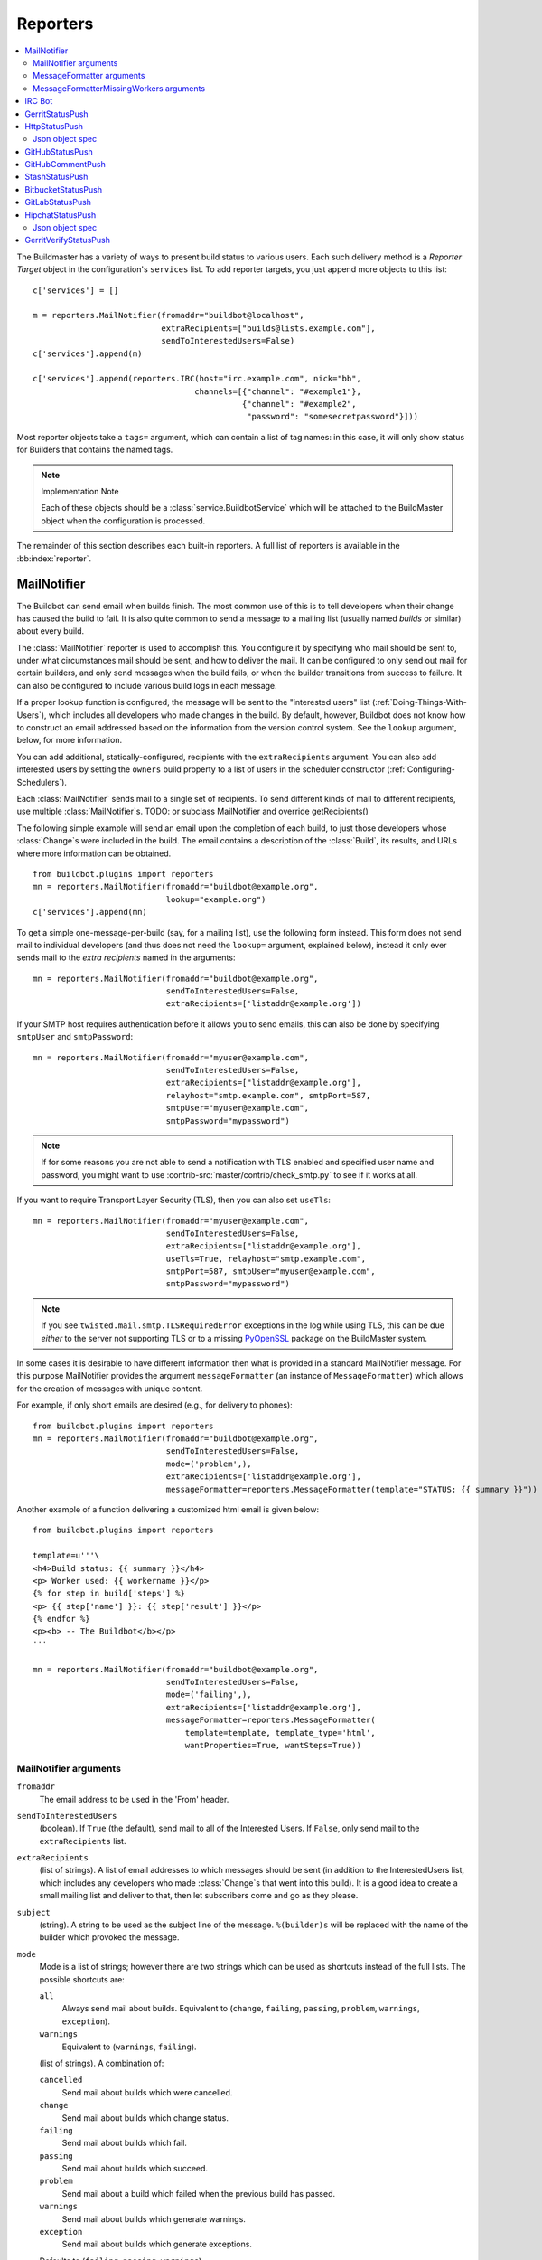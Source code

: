 .. bb:cfg:: reporter

.. _Reporters:

Reporters
---------


.. contents::
    :depth: 2
    :local:

The Buildmaster has a variety of ways to present build status to various users.
Each such delivery method is a `Reporter Target` object in the configuration's ``services`` list.
To add reporter targets, you just append more objects to this list::

    c['services'] = []

    m = reporters.MailNotifier(fromaddr="buildbot@localhost",
                               extraRecipients=["builds@lists.example.com"],
                               sendToInterestedUsers=False)
    c['services'].append(m)

    c['services'].append(reporters.IRC(host="irc.example.com", nick="bb",
                                      channels=[{"channel": "#example1"},
                                                {"channel": "#example2",
                                                 "password": "somesecretpassword"}]))

Most reporter objects take a ``tags=`` argument, which can contain a list of tag names: in this case, it will only show status for Builders that contains the named tags.

.. note:: Implementation Note

    Each of these objects should be a :class:`service.BuildbotService` which will be attached to the BuildMaster object when the configuration is processed.

The remainder of this section describes each built-in reporters.
A full list of reporters is available in the :bb:index:`reporter`.

.. bb:reporter:: MailNotifier

.. index:: single: email; MailNotifier

MailNotifier
~~~~~~~~~~~~

.. py:class:: buildbot.reporters.mail.MailNotifier

The Buildbot can send email when builds finish.
The most common use of this is to tell developers when their change has caused the build to fail.
It is also quite common to send a message to a mailing list (usually named `builds` or similar) about every build.

The :class:`MailNotifier` reporter is used to accomplish this.
You configure it by specifying who mail should be sent to, under what circumstances mail should be sent, and how to deliver the mail.
It can be configured to only send out mail for certain builders, and only send messages when the build fails, or when the builder transitions from success to failure.
It can also be configured to include various build logs in each message.

If a proper lookup function is configured, the message will be sent to the "interested users" list (:ref:`Doing-Things-With-Users`), which includes all developers who made changes in the build.
By default, however, Buildbot does not know how to construct an email addressed based on the information from the version control system.
See the ``lookup`` argument, below, for more information.

You can add additional, statically-configured, recipients with the ``extraRecipients`` argument.
You can also add interested users by setting the ``owners`` build property to a list of users in the scheduler constructor (:ref:`Configuring-Schedulers`).

Each :class:`MailNotifier` sends mail to a single set of recipients.
To send different kinds of mail to different recipients, use multiple :class:`MailNotifier`\s.
TODO: or subclass MailNotifier and override getRecipients()


The following simple example will send an email upon the completion of each build, to just those developers whose :class:`Change`\s were included in the build.
The email contains a description of the :class:`Build`, its results, and URLs where more information can be obtained.

::

    from buildbot.plugins import reporters
    mn = reporters.MailNotifier(fromaddr="buildbot@example.org",
                                lookup="example.org")
    c['services'].append(mn)

To get a simple one-message-per-build (say, for a mailing list), use the following form instead.
This form does not send mail to individual developers (and thus does not need the ``lookup=`` argument, explained below), instead it only ever sends mail to the `extra recipients` named in the arguments::

    mn = reporters.MailNotifier(fromaddr="buildbot@example.org",
                                sendToInterestedUsers=False,
                                extraRecipients=['listaddr@example.org'])

If your SMTP host requires authentication before it allows you to send emails, this can also be done by specifying ``smtpUser`` and ``smtpPassword``::

    mn = reporters.MailNotifier(fromaddr="myuser@example.com",
                                sendToInterestedUsers=False,
                                extraRecipients=["listaddr@example.org"],
                                relayhost="smtp.example.com", smtpPort=587,
                                smtpUser="myuser@example.com",
                                smtpPassword="mypassword")

.. note::

   If for some reasons you are not able to send a notification with TLS enabled and specified user name and password, you might want to use :contrib-src:`master/contrib/check_smtp.py` to see if it works at all.

If you want to require Transport Layer Security (TLS), then you can also set ``useTls``::

    mn = reporters.MailNotifier(fromaddr="myuser@example.com",
                                sendToInterestedUsers=False,
                                extraRecipients=["listaddr@example.org"],
                                useTls=True, relayhost="smtp.example.com",
                                smtpPort=587, smtpUser="myuser@example.com",
                                smtpPassword="mypassword")

.. note::

   If you see ``twisted.mail.smtp.TLSRequiredError`` exceptions in the log while using TLS, this can be due *either* to the server not supporting TLS or to a missing `PyOpenSSL`_ package on the BuildMaster system.

In some cases it is desirable to have different information then what is provided in a standard MailNotifier message.
For this purpose MailNotifier provides the argument ``messageFormatter`` (an instance of ``MessageFormatter``) which allows for the creation of messages with unique content.

For example, if only short emails are desired (e.g., for delivery to phones)::

    from buildbot.plugins import reporters
    mn = reporters.MailNotifier(fromaddr="buildbot@example.org",
                                sendToInterestedUsers=False,
                                mode=('problem',),
                                extraRecipients=['listaddr@example.org'],
                                messageFormatter=reporters.MessageFormatter(template="STATUS: {{ summary }}"))

Another example of a function delivering a customized html email is given below::

    from buildbot.plugins import reporters

    template=u'''\
    <h4>Build status: {{ summary }}</h4>
    <p> Worker used: {{ workername }}</p>
    {% for step in build['steps'] %}
    <p> {{ step['name'] }}: {{ step['result'] }}</p>
    {% endfor %}
    <p><b> -- The Buildbot</b></p>
    '''

    mn = reporters.MailNotifier(fromaddr="buildbot@example.org",
                                sendToInterestedUsers=False,
                                mode=('failing',),
                                extraRecipients=['listaddr@example.org'],
                                messageFormatter=reporters.MessageFormatter(
                                    template=template, template_type='html',
                                    wantProperties=True, wantSteps=True))

.. _PyOpenSSL: http://pyopenssl.sourceforge.net/

MailNotifier arguments
++++++++++++++++++++++

``fromaddr``
    The email address to be used in the 'From' header.

``sendToInterestedUsers``
    (boolean).
    If ``True`` (the default), send mail to all of the Interested Users.
    If ``False``, only send mail to the ``extraRecipients`` list.

``extraRecipients``
    (list of strings).
    A list of email addresses to which messages should be sent (in addition to the InterestedUsers list, which includes any developers who made :class:`Change`\s that went into this build).
    It is a good idea to create a small mailing list and deliver to that, then let subscribers come and go as they please.

``subject``
    (string).
    A string to be used as the subject line of the message.
    ``%(builder)s`` will be replaced with the name of the builder which provoked the message.

``mode``
    Mode is a list of strings; however there are two strings which can be used as shortcuts instead of the full lists.
    The possible shortcuts are:

    ``all``
        Always send mail about builds.
        Equivalent to (``change``, ``failing``, ``passing``, ``problem``, ``warnings``, ``exception``).

    ``warnings``
        Equivalent to (``warnings``, ``failing``).

    (list of strings).
    A combination of:

    ``cancelled``
        Send mail about builds which were cancelled.

    ``change``
        Send mail about builds which change status.

    ``failing``
        Send mail about builds which fail.

    ``passing``
        Send mail about builds which succeed.

    ``problem``
        Send mail about a build which failed when the previous build has passed.

    ``warnings``
        Send mail about builds which generate warnings.

    ``exception``
        Send mail about builds which generate exceptions.

    Defaults to (``failing``, ``passing``, ``warnings``).

``builders``
    (list of strings).
    A list of builder names for which mail should be sent.
    Defaults to ``None`` (send mail for all builds).
    Use either builders or tags, but not both.

``tags``
    (list of strings).
    A list of tag names to serve status information for.
    Defaults to ``None`` (all tags).
    Use either builders or tags, but not both.

``schedulers``
    (list of strings).
    A list of scheduler names to serve status information for.
    Defaults to ``None`` (all schedulers).

``branches``
    (list of strings).
    A list of branch names to serve status information for.
    Defaults to ``None`` (all branches).

``addLogs``
    (boolean).
    If ``True``, include all build logs as attachments to the messages.
    These can be quite large.
    This can also be set to a list of log names, to send a subset of the logs.
    Defaults to ``False``.

``addPatch``
    (boolean).
    If ``True``, include the patch content if a patch was present.
    Patches are usually used on a :class:`Try` server.
    Defaults to ``True``.

``buildSetSummary``
    (boolean).
    If ``True``, send a single summary email consisting of the concatenation of all build completion messages rather than a completion message for each build.
    Defaults to ``False``.

``relayhost``
    (string).
    The host to which the outbound SMTP connection should be made.
    Defaults to 'localhost'

``smtpPort``
    (int).
    The port that will be used on outbound SMTP connections.
    Defaults to 25.

``useTls``
    (boolean).
    When this argument is ``True`` (default is ``False``) ``MailNotifier`` requires that STARTTLS encryption is used for the connection with the ``relayhost``.
    Authentication is required for STARTTLS so the arguments ``smtpUser`` and ``smtpPassword`` must also be specified.

``useSmtps``
    (boolean).
    When this argument is ``True`` (default is ``False``) ``MailNotifier`` connects to ``relayhost`` over an encrypted SSL/TLS connection.
    This configuration is typically used over port 465.

``smtpUser``
    (string).
    The user name to use when authenticating with the ``relayhost``.

``smtpPassword``
    (string).
    The password that will be used when authenticating with the ``relayhost``.

``lookup``
    (implementer of :class:`IEmailLookup`).
    Object which provides :class:`IEmailLookup`, which is responsible for mapping User names (which come from the VC system) into valid email addresses.

    If the argument is not provided, the ``MailNotifier`` will attempt to build the ``sendToInterestedUsers`` from the authors of the Changes that led to the Build via :ref:`User-Objects`.
    If the author of one of the Build's Changes has an email address stored, it will added to the recipients list.
    With this method, ``owners`` are still added to the recipients.
    Note that, in the current implementation of user objects, email addresses are not stored; as a result, unless you have specifically added email addresses to the user database, this functionality is unlikely to actually send any emails.

    Most of the time you can use a simple Domain instance.
    As a shortcut, you can pass as string: this will be treated as if you had provided ``Domain(str)``.
    For example, ``lookup='example.com'`` will allow mail to be sent to all developers whose SVN usernames match their ``example.com`` account names.
    See :src:`master/buildbot/reporters/mail.py` for more details.

    Regardless of the setting of ``lookup``, ``MailNotifier`` will also send mail to addresses in the ``extraRecipients`` list.

``messageFormatter``
    This is an optional instance of the ``reporters.MessageFormatter`` class that can be used to generate a custom mail message.
    This class uses the Jinja2_ templating language to generate the body and optionally the subject of the mails.
    Templates can either be given inline (as string), or read from the filesystem.

``extraHeaders``
    (dictionary).
    A dictionary containing key/value pairs of extra headers to add to sent e-mails.
    Both the keys and the values may be a `Interpolate` instance.

``messageFormatterMissingWorker``
    This is an optional instance of the ``reporters.messageFormatterMissingWorker`` class that can be used to generate a custom mail message for missing workers.
    This class uses the Jinja2_ templating language to generate the body and optionally the subject of the mails.
    Templates can either be given inline (as string), or read from the filesystem.


MessageFormatter arguments
++++++++++++++++++++++++++

The easiest way to use the ``messageFormatter`` parameter is to create a new instance of the ``reporters.MessageFormatter`` class.
The constructor to that class takes the following arguments:

``template_dir``
    This is the directory that is used to look for the various templates.

``template_filename``
    This is the name of the file in the ``template_dir`` directory that will be used to generate the body of the mail.
    It defaults to ``default_mail.txt``.

``template``
    If this parameter is set, this parameter indicates the content of the template used to generate the body of the mail as string.

``template_type``
    This indicates the type of the generated template.
    Use either 'plain' (the default) or 'html'.

``subject_filename``
    This is the name of the file in the ``template_dir`` directory that contains the content of the subject of the mail.

``subject``
    Alternatively, this is the content of the subject of the mail as string.


``ctx``
    This is an extension of the standard context that will be given to the templates.
    Use this to add content to the templates that is otherwise not available.

    Alternatively, you can subclass MessageFormatter and override the :py:meth:`buildAdditionalContext` in order to grab more context from the data API.

    .. py:method:: buildAdditionalContext(master, ctx)

        :param master: the master object
        :param ctx: the context dictionary to enhance
        :returns: optionally deferred

        default implementation will add ``self.ctx`` into the current template context

``wantProperties``
    This parameter (defaults to True) will extend the content of the given ``build`` object with the Properties from the build.

``wantSteps``
    This parameter (defaults to False) will extend the content of the given ``build`` object with information about the steps of the build.
    Use it only when necessary as this increases the overhead in term of CPU and memory on the master.

``wantLogs``
    This parameter (defaults to False) will extend the content of the steps of the given ``build`` object with the full Logs of each steps from the build.
    This requires ``wantSteps`` to be True.
    Use it only when mandatory as this increases the overhead in term of CPU and memory on the master greatly.


As a help to those writing Jinja2 templates the following table describes how to get some useful pieces of information from the various data objects:

Name of the builder that generated this event
    ``{{ buildername }}``

Title of the BuildMaster
    ``{{ projects }}``

MailNotifier mode
    ``{{ mode }}`` (a combination of ``change``, ``failing``, ``passing``, ``problem``, ``warnings``, ``exception``, ``all``)

URL to build page
    ``{{ build_url }}``

URL to buildbot main page
    ``{{ buildbot_url }}``

Status of the build as string.
    This require extending the context of the Formatter via the ``ctx`` parameter with: ``ctx=dict(statuses=util.Results)``.

    ``{{ statuses[results] }}``

Build text
    ``{{ build['state_string'] }}``

Mapping of property names to (values, source)
    ``{{ build['properties'] }}``

For instance the build reason (from a forced build)
    ``{{ build['properties']['reason'][0] }}``

Worker name
    ``{{ workername }}``

List of responsible users
    ``{{ blamelist | join(', ') }}``


MessageFormatterMissingWorkers arguments
++++++++++++++++++++++++++++++++++++++++
The easiest way to use the ``messageFormatterMissingWorkers`` parameter is to create a new instance of the ``reporters.MessageFormatterMissingWorkers`` class.

The constructor to that class takes the same arguments as MessageFormatter, minus ``wantLogs``, ``wantProperties``, ``wantSteps``.

The default ``ctx`` for the missing worker email is made of:

``buildbot_title``
    The buildbot title as per ``c['title']`` from the ``master.cfg``

``buildbot_url``
    The buildbot title as per ``c['title']`` from the ``master.cfg``

``worker``
    The worker object as defined in the REST api plus two attributes:

    ``notify``
        List of emails to be notified for this worker.

    ``last_connection``
        String describing the approximate the time of last connection for this worker.

.. _Jinja2: http://jinja.pocoo.org/docs/dev/templates/

.. bb:reporter:: IRC

.. index:: IRC

IRC Bot
~~~~~~~


The :bb:reporter:`IRC` reporter creates an IRC bot which will attach to certain channels and be available for status queries.
It can also be asked to announce builds as they occur, or be told to shut up.

The IRC Bot in buildbot nine, is mostly a rewrite, and not all functionality has been ported yet.
Patches are very welcome for restoring the full functionality.

.. note:: Security Note

    Please note that any user having access to your irc channel or can PM the bot will be able to create or stop builds :bug:`3377`.



::

    from buildbot.plugins import reporters
    irc = reporters.IRC("irc.example.org", "botnickname",
                     useColors=False,
                     channels=[{"channel": "#example1"},
                               {"channel": "#example2",
                                "password": "somesecretpassword"}],
                     password="mysecretnickservpassword",
                     notify_events={
                       'exception': 1,
                       'successToFailure': 1,
                       'failureToSuccess': 1,
                     })
    c['services'].append(irc)

The following parameters are accepted by this class:

``host``
    (mandatory)
    The IRC server address to connect to.

``nick``
    (mandatory)
    The name this bot will use on the IRC server.

``channels``
    (mandatory)
    This is a list of channels to join on the IRC server.
    Each channel can be a string (e.g. ``#buildbot``), or a dictionary ``{'channel': '#buildbot', 'password': 'secret'}`` if each channel requires a different password.
    A global password can be set with the ``password`` parameter.

``pm_to_nicks``
    (optional)
    This is a list of person to contact on the IRC server.

``port``
    (optional, default to 6667)
    The port to connect to on the IRC server.

``allowForce``
    (optional, disabled by default)
    This allow user to force builds via this bot.

``tags``
    (optional)
    When set, this bot will only communicate about builders containing those tags.
    (tags functionality is not yet ported)

``password``
    (optional)
    The global password used to register the bot to the IRC server.
    If provided, it will be sent to Nickserv to claim the nickname: some IRC servers will not allow clients to send private messages until they have logged in with a password.

``notify_events``
    (optional)
    A dictionary of events to be notified on the IRC channels.
    At the moment, irc bot can listen to build 'start' and 'finish' events.
    This parameter can be changed during run-time by sending the ``notify`` command to the bot.

``showBlameList``
    (optional, disabled by default)
    Whether or not to display the blame list for failed builds.
    (blame list functionality is not ported yet)

``useRevisions``
    (optional, disabled by default)
    Whether or not to display the revision leading to the build the messages are about.
    (useRevisions functionality is not ported yet)

``useSSL``
    (optional, disabled by default)
    Whether or not to use SSL when connecting to the IRC server.
    Note that this option requires `PyOpenSSL`_.

``lostDelay``
    (optional)
    Delay to wait before reconnecting to the server when the connection has been lost.

``failedDelay``
    (optional)
    Delay to wait before reconnecting to the IRC server when the connection failed.

``useColors``
    (optional, enabled by default)
    The bot can add color to some of its messages.
    You might turn it off by setting this parameter to ``False``.

``allowShutdown``
    (optional, disabled by default)
    This allow users to shutdown the master.


To use the service, you address messages at the Buildbot, either normally (``botnickname: status``) or with private messages (``/msg botnickname status``).
The Buildbot will respond in kind.

If you issue a command that is currently not available, the Buildbot will respond with an error message.
If the ``noticeOnChannel=True`` option was used, error messages will be sent as channel notices instead of messaging.

Some of the commands currently available:

``list builders``
    Emit a list of all configured builders

:samp:`status {BUILDER}`
    Announce the status of a specific Builder: what it is doing right now.

``status all``
    Announce the status of all Builders

:samp:`watch {BUILDER}`
    If the given :class:`Builder` is currently running, wait until the :class:`Build` is finished and then announce the results.

:samp:`last {BUILDER}`
    Return the results of the last build to run on the given :class:`Builder`.

:samp:`join {CHANNEL}`
    Join the given IRC channel

:samp:`leave {CHANNEL}`
    Leave the given IRC channel

:samp:`notify on|off|list {EVENT}`
    Report events relating to builds.
    If the command is issued as a private message, then the report will be sent back as a private message to the user who issued the command.
    Otherwise, the report will be sent to the channel.
    Available events to be notified are:

    ``started``
        A build has started

    ``finished``
        A build has finished

    ``success``
        A build finished successfully

    ``failure``
        A build failed

    ``exception``
        A build generated and exception

    ``xToY``
        The previous build was x, but this one is Y, where x and Y are each one of success, warnings, failure, exception (except Y is capitalized).
        For example: ``successToFailure`` will notify if the previous build was successful, but this one failed

:samp:`help {COMMAND}`
    Describe a command.
    Use :command:`help commands` to get a list of known commands.

:samp:`shutdown {ARG}`
    Control the shutdown process of the Buildbot master.
    Available arguments are:

    ``check``
        Check if the Buildbot master is running or shutting down

    ``start``
        Start clean shutdown

    ``stop``
        Stop clean shutdown

    ``now``
        Shutdown immediately without waiting for the builders to finish

``source``
    Announce the URL of the Buildbot's home page.

``version``
    Announce the version of this Buildbot.

Additionally, the config file may specify default notification options as shown in the example earlier.

If the ``allowForce=True`` option was used, some additional commands will be available:

.. index:: Properties; from forced build

:samp:`force build [--codebase={CODEBASE}] [--branch={BRANCH}] [--revision={REVISION}] [--props=PROP1=VAL1,PROP2=VAL2...] {BUILDER} {REASON}`
    Tell the given :class:`Builder` to start a build of the latest code.
    The user requesting the build and *REASON* are recorded in the :class:`Build` status.
    The Buildbot will announce the build's status when it finishes.The user can specify a branch and/or revision with the optional parameters :samp:`--branch={BRANCH}` and :samp:`--revision={REVISION}`.
    The user can also give a list of properties with :samp:`--props={PROP1=VAL1,PROP2=VAL2..}`.

:samp:`stop build {BUILDER} {REASON}`
    Terminate any running build in the given :class:`Builder`.
    *REASON* will be added to the build status to explain why it was stopped.
    You might use this if you committed a bug, corrected it right away, and don't want to wait for the first build (which is destined to fail) to complete before starting the second (hopefully fixed) build.

If the `tags` is set (see the tags option in :ref:`Builder-Configuration`) changes related to only builders belonging to those tags of builders will be sent to the channel.

If the `useRevisions` option is set to `True`, the IRC bot will send status messages that replace the build number with a list of revisions that are contained in that build.
So instead of seeing `build #253 of ...`, you would see something like `build containing revisions [a87b2c4]`.
Revisions that are stored as hashes are shortened to 7 characters in length, as multiple revisions can be contained in one build and may exceed the IRC message length limit.

Two additional arguments can be set to control how fast the IRC bot tries to reconnect when it encounters connection issues.
``lostDelay`` is the number of of seconds the bot will wait to reconnect when the connection is lost, where as ``failedDelay`` is the number of seconds until the bot tries to reconnect when the connection failed.
``lostDelay`` defaults to a random number between 1 and 5, while ``failedDelay`` defaults to a random one between 45 and 60.
Setting random defaults like this means multiple IRC bots are less likely to deny each other by flooding the server.


.. bb:reporter:: GerritStatusPush

GerritStatusPush
~~~~~~~~~~~~~~~~

.. py:class:: buildbot.status.status_gerrit.GerritStatusPush

:class:`GerritStatusPush` sends review of the :class:`Change` back to the Gerrit server, optionally also sending a message when a build is started.
GerritStatusPush can send a separate review for each build that completes, or a single review summarizing the results for all of the builds.

.. py:class:: GerritStatusPush(server, username, reviewCB, startCB, port, reviewArg, startArg, summaryCB, summaryArg, identity_file, builders, notify...)

   :param string server: Gerrit SSH server's address to use for push event notifications.
   :param string username: Gerrit SSH server's username.
   :param identity_file: (optional) Gerrit SSH identity file.
   :param int port: (optional) Gerrit SSH server's port (default: 29418)
   :param reviewCB: (optional) Called each time a build finishes. Build properties are available. Can be a deferred.
   :param reviewArg: (optional) argument passed to the review callback.

                    If :py:func:`reviewCB` callback is specified, it must return a message and optionally labels. If no message is specified, nothing will be sent to Gerrit.
                    It should return a dictionary:

                    .. code-block:: python

                        {'message': message,
                         'labels': {label-name: label-score,
                                    ...}
                        }

                    For example:

                    .. literalinclude:: /examples/git_gerrit.cfg
                       :pyobject: gerritReviewCB
                       :language: python

                    Which require an extra import in the config:

                    .. code-block:: python

                       from buildbot.plugins import util

   :param startCB: (optional) Called each time a build is started. Build properties are available. Can be a deferred.
   :param startArg: (optional) argument passed to the start callback.

                    If :py:func:`startCB` is specified, it must return a message and optionally labels. If no message is specified, nothing will be sent to Gerrit.
                    It should return a dictionary:

                    .. code-block:: python

                        {'message': message,
                         'labels': {label-name: label-score,
                                    ...}
                        }

                    For example:

                    .. literalinclude:: /examples/git_gerrit.cfg
                       :pyobject: gerritStartCB
                       :language: python

   :param summaryCB: (optional) Called each time a buildset finishes. Each build in the buildset has properties available. Can be a deferred.
   :param summaryArg: (optional) argument passed to the summary callback.

                      If :py:func:`summaryCB` callback is specified, it must return a message and optionally labels. If no message is specified, nothing will be sent to Gerrit.
                      The message and labels should be a summary of all the builds within the buildset.
                      It should return a dictionary:

                      .. code-block:: python

                          {'message': message,
                           'labels': {label-name: label-score,
                                      ...}
                          }

                      For example:

                      .. literalinclude:: /examples/git_gerrit.cfg
                         :pyobject: gerritSummaryCB
                         :language: python

   :param builders: (optional) list of builders to send results for.
                    This method allows to filter results for a specific set of builder.
                    By default, or if builders is None, then no filtering is performed.
   :param notify: (optional) control who gets notified by Gerrit once the status is posted.
                  The possible values for `notify` can be found in your version of the
                  Gerrit documentation for the `gerrit review` command.

.. note::

   By default, a single summary review is sent; that is, a default :py:func:`summaryCB` is provided, but no :py:func:`reviewCB` or :py:func:`startCB`.

.. note::

   If :py:func:`reviewCB` or :py:func:`summaryCB` do not return any labels, only a message will be pushed to the Gerrit server.

.. seealso::

   :src:`master/docs/examples/git_gerrit.cfg` and :src:`master/docs/examples/repo_gerrit.cfg` in the Buildbot distribution provide a full example setup of Git+Gerrit or Repo+Gerrit of :bb:reporter:`GerritStatusPush`.


.. bb:reporter:: HttpStatusPush

HttpStatusPush
~~~~~~~~~~~~~~

.. @cindex HttpStatusPush
.. @stindex buildbot.reporters.HttpStatusPush

::

    from buildbot.plugins import reporters
    sp = reporters.HttpStatusPush(serverUrl="http://example.com/submit")
    c['services'].append(sp)

:class:`HttpStatusPush` builds on :class:`StatusPush` and sends HTTP requests to ``serverUrl``, with all the items json-encoded.
It is useful to create a status front end outside of Buildbot for better scalability.

It requires either `txrequests`_ or `treq`_ to be installed to allow interaction with http server.

.. note::

   The json data object sent is completely different from the one that was generated by 0.8.x buildbot.
   It is indeed generated using data api.

.. py:class:: HttpStatusPush(serverUrl, user=None, password=None, auth=None, format_fn=None, builders=None, wantProperties=False, wantSteps=False, wantPreviousBuild=False, wantLogs=False)

    :param string serverUrl: the url where to do the http post
    :param string user: the BasicAuth user to post as
    :param string password: the BasicAuth user's password
    :param auth: the authentication method to use.
        Refer to the documentation of the requests library for more information.
    :param function format_fn: a function that takes the build as parameter and returns a dictionary to be pushed to the server (as json).
    :param list builders: only send update for specified builders
    :param boolean wantProperties: include 'properties' in the build dictionary
    :param boolean wantSteps: include 'steps' in the build dictionary
    :param boolean wantLogs: include 'logs' in the steps dictionaries.
        This needs wantSteps=True.
        This dumps the *full* content of logs and may consume lots of memory and CPU depending on the log size.
    :param boolean wantPreviousBuild: include 'prev_build' in the build dictionary

Json object spec
++++++++++++++++

The default json object sent is a build object augmented with some more data as follow.

.. code-block:: json

    {
        "url": "http://yourbot/path/to/build",
        "<build data api values>": "[...]",
        "buildset": "<buildset data api values>",
        "builder": "<builder data api values>",
        "buildrequest": "<buildrequest data api values>"
    }


If you want another format, don't hesitate to use the ``format_fn`` parameter to customize the payload.
The ``build`` parameter given to that function is of type :bb:rtype:`build`, optionally enhanced with properties, steps, and logs information.

.. _txrequests: https://pypi.python.org/pypi/txrequests
.. _treq: https://pypi.python.org/pypi/treq

.. bb:reporter:: GitHubStatusPush

GitHubStatusPush
~~~~~~~~~~~~~~~~


.. @cindex GitHubStatusPush
.. py:class:: buildbot.reporters.github.GitHubStatusPush

::

    from buildbot.plugins import reporters, util

    context = Interpolate("buildbot/%(prop:buildername)s")
    gs = reporters.GitHubStatusPush(token='githubAPIToken',
                                 context=context,
                                 startDescription='Build started.',
                                 endDescription='Build done.')
    factory = util.BuildFactory()
    buildbot_bbtools = util.BuilderConfig(
        name='builder-name',
        workernames=['worker1'],
        factory=factory)
    c['builders'].append(buildbot_bbtools)
    c['services'].append(gs)

:class:`GitHubStatusPush` publishes a build status using `GitHub Status API <http://developer.github.com/v3/repos/statuses>`_.

It requires `txrequests`_ package to allow interaction with GitHub REST API.

It is configured with at least a GitHub API token.

You can create a token from you own `GitHub - Profile - Applications - Register new application <https://github.com/settings/applications>`_ or use an external tool to generate one.

.. py:class:: GitHubStatusPush(token, startDescription=None, endDescription=None, context=None, baseURL=None, verbose=False, builders=None)

    :param string token: token used for authentication.
    :param rendereable string startDescription: Custom start message (default: 'Build started.')
    :param rendereable string endDescription: Custom end message (default: 'Build done.')
    :param rendereable string context: Passed to GitHub to differentiate between statuses.
        A static string can be passed or :class:`Interpolate` for dynamic substitution.
        The default context is `buildbot/%(prop:buildername)s`.
    :param string baseURL: specify the github api endpoint if you work with GitHub Enterprise
    :param boolean verbose: if True, logs a message for each successful status push
    :param list builders: only send update for specified builders

.. bb:reporter:: GitHubCommentPush

GitHubCommentPush
~~~~~~~~~~~~~~~~~


.. @cindex GitHubCommentPush
.. py:class:: buildbot.reporters.github.GitHubCommentPush

::

    from buildbot.plugins import reporters, util

    gc = reporters.GitHubCommentPush(token='githubAPIToken',
                                  startDescription='Build started.',
                                  endDescription='Build done.')
    factory = util.BuildFactory()
    buildbot_bbtools = util.BuilderConfig(
        name='builder-name',
        workernames=['worker1'],
        factory=factory)
    c['builders'].append(buildbot_bbtools)
    c['services'].append(gc)

:class:`GitHubCommentPush` publishes a comment on a PR using `GitHub Review Comments API <https://developer.github.com/v3/pulls/comments/>`_.

It requires `txrequests`_ package to allow interaction with GitHub REST API.

It is configured with at least a GitHub API token. By default, it will only comment at the end of a build unless a ``startDescription`` is provided.

You can create a token from you own `GitHub - Profile - Applications - Register new application <https://github.com/settings/applications>`_ or use an external tool to generate one.

.. py:class:: GitHubCommentPush(token, startDescription=None, endDescription=None, baseURL=None, verbose=False, builders=None)

    :param string token: token used for authentication.
    :param rendereable string startDescription: Custom start message (default: None)
    :param rendereable string endDescription: Custom end message (default: 'Build done.')
    :param string baseURL: specify the github api endpoint if you work with GitHub Enterprise
    :param boolean verbose: if True, logs a message for each successful status push
    :param list builders: only send update for specified builders

.. bb:reporter:: StashStatusPush

StashStatusPush
~~~~~~~~~~~~~~~

.. @cindex StashStatusPush
.. py:class:: buildbot.reporters.stash.StashStatusPush

::

    from buildbot.plugins import reporters

    ss = reporters.StashStatusPush('https://stash.example.com:8080/',
                                   'stash_username',
                                   'secret_password')
    c['services'].append(ss)

:class:`StashStatusPush` publishes build status using `Stash Build Integration REST API <https://developer.atlassian.com/static/rest/stash/3.6.0/stash-build-integration-rest.html>`_.
The build status is published to a specific commit SHA in Stash.
It tracks the last build for each builderName for each commit built.

Specifically, it follows the `Updating build status for commits <https://developer.atlassian.com/stash/docs/latest/how-tos/updating-build-status-for-commits.html>`_ document.

It requires `txrequests`_ package to allow interaction with Stash REST API.

It uses HTTP Basic AUTH.
As a result, we recommend you use https in your base_url rather than http.

.. py:class:: StashStatusPush(base_url, user, password, key=None, statusName=None, startDescription=None, endDescription=None, verbose=False, builders=None)

    :param string base_url: The base url of the Stash host, up to and optionally including the first `/` of the path.
    :param string user: The Stash user to post as.
    :param string password: The Stash user's password.
    :param renderable string key: Passed to Stash to differentiate between statuses.
        A static string can be passed or :class:`Interpolate` for dynamic substitution.
        The default key is `%(prop:buildername)s`.
    :param renderable string statusName: The name that is displayed for this status.
        The default name is nothing, so Stash will use the ``key`` parameter.
    :param renderable string startDescription: Custom start message (default: 'Build started.')
    :param renderable string endDescription: Custom end message (default: 'Build done.')
    :param boolean verbose: If True, logs a message for each successful status push.
    :param list builders: Only send update for specified builders.

.. bb:reporter:: BitbucketStatusPush

BitbucketStatusPush
~~~~~~~~~~~~~~~~~~~

.. py:class:: buildbot.reporters.bitbucket.BitbucketStatusPush

::

    from buildbot.plugins import reporters
    bs = reporters.BitbucketStatusPush('oauth_key', 'oauth_secret')
    c['services'].append(bs)

:class:`BitbucketStatusPush` publishes build status using `Bitbucket Build Status API <https://confluence.atlassian.com/bitbucket/buildstatus-resource-779295267.html>`_.
The build status is published to a specific commit SHA in Bitbucket.
It tracks the last build for each builderName for each commit built.

It requires `txrequests`_ package to allow interaction with the Bitbucket REST and OAuth APIs.

It uses OAuth 2.x to authenticate with Bitbucket.
To enable this, you need to go to your Bitbucket Settings -> OAuth page.
Click "Add consumer".
Give the new consumer a name, eg 'buildbot', and put in any URL as the callback (this is needed for Oauth 2.x but is not used by this reporter, eg 'http://localhost:8010/callback').
Give the consumer Repositories:Write access.
After creating the consumer, you will then be able to see the OAuth key and secret.

.. py:class:: BitbucketStatusPush(oauth_key, oauth_secret, base_url='https://api.bitbucket.org/2.0/repositories', oauth_url='https://bitbucket.org/site/oauth2/access_token', builders=None)

    :param string oauth_key: The OAuth consumer key
    :param string oauth_secret: The OAuth consumer secret
    :param string base_url: Bitbucket's Build Status API URL
    :param string oauth_url: Bitbucket's OAuth API URL
    :param list builders: only send update for specified builders

.. bb:reporter:: GitLabStatusPush

GitLabStatusPush
~~~~~~~~~~~~~~~~

.. @cindex GitLabStatusPush
.. py:class:: buildbot.reporters.gitlab.GitLabStatusPush

::

    from buildbot.plugins import reporters

    gl = reporters.GitLabStatusPush('private-token', context='continuous-integration/buildbot', baseUrl='https://git.yourcompany.com')
    c['services'].append(gl)

:class:`GitLabStatusPush` publishes build status using `GitLab Commit Status API <http://doc.gitlab.com/ce/api/commits.html#commit-status>`_.
The build status is published to a specific commit SHA in GitLab.

It requires `txrequests`_ package to allow interaction with GitLab Commit Status API.

It uses private token auth, and the token owner is required to have at least developer access to each repository. As a result, we recommend you use https in your base_url rather than http.


.. py:class:: GitLabStatusPush(token, startDescription=None, endDescription=None, context=None, baseURL=None, verbose=False)

    :param string token: Private token of user permitted to update status for commits
    :param string startDescription: Description used when build starts
    :param string endDescription: Description used when build ends
    :param string context: Name of your build system, eg. continuous-integration/buildbot
    :param string baseURL: the base url of the GitLab host, up to and optionally including the first `/` of the path. Do not include /api/
    :param string verbose: Be more verbose


.. bb:reporter:: HipchatStatusPush

HipchatStatusPush
~~~~~~~~~~~~~~~~~

.. @cindex HipchatStatusPush
.. py:class:: buildbot.reporters.hipchat.HipchatStatusPush

::

    from buildbot.plugins import reporters

    hs = reporters.HipchatStatusPush('private-token', endpoint='https://chat.yourcompany.com')
    c['services'].append(hs)

:class:`HipchatStatusPush` publishes a custom message using `Hipchat API v2 <https://www.hipchat.com/docs/apiv2>`_.
The message is published to a user and/or room in Hipchat,

It requires `txrequests`_ package to allow interaction with Hipchat API.

It uses API token auth, and the token owner is required to have at least message/notification access to each destination.


.. py:class:: HipchatStatusPush(auth_token, endpoint="https://api.hipchat.com",
                                builder_room_map=None, builder_user_map=None,
                                wantProperties=False, wantSteps=False, wantPreviousBuild=False, wantLogs=False)

    :param string auth_token: Private API token with access to the "Send Message" and "Send Notification" scopes.
    :param string endpoint: (optional) URL of your Hipchat server. Defaults to https://api.hipchat.com
    :param dictionary builder_room_map: (optional) If specified, will forward events about a builder (based on name) to the corresponding room ID.
    :param dictionary builder_user_map: (optional) If specified, will forward events about a builder (based on name) to the corresponding user ID.
    :param boolean wantProperties: (optional) include 'properties' in the build dictionary
    :param boolean wantSteps: (optional) include 'steps' in the build dictionary
    :param boolean wantLogs: (optional) include 'logs' in the steps dictionaries.
        This needs wantSteps=True.
        This dumps the *full* content of logs.
    :param boolean wantPreviousBuild: (optional) include 'prev_build' in the build dictionary


.. note::

   No message will be sent if the message is empty or there is no destination found.

.. note::

   If a builder name appears in both the room and user map, the same message will be sent to both destinations.


Json object spec
++++++++++++++++

The default json object contains the minimal required parameters to send a message to Hipchat.

.. code-block:: json

    {
        "message": "Buildbot started/finished build MyBuilderName (with result success) here: http://mybuildbot.com/#/builders/23",
        "id_or_email": "12"
    }


If you require different parameters, the Hipchat reporter utilizes the template design pattern and will call :py:func:`getRecipientList` :py:func:`getMessage` :py:func:`getExtraParams`
before sending a message. This allows you to easily override the default implementation for those methods. All of those methods can be deferred.

Method signatures:

.. py:method:: getRecipientList(self, build, event_name)

     :param build: A :class:`Build` object
     :param string event_name: the name of the event trigger for this invocation. either 'new' or 'finished'
     :returns: Deferred

     The deferred should return a dictionary containing the key(s) 'id_or_email' for a private user message and/or
     'room_id_or_name' for room notifications.

.. py:method:: getMessage(self, build, event_name)

     :param build: A :class:`Build` object
     :param string event_name: the name of the event trigger for this invocation. either 'new' or 'finished'
     :returns: Deferred

     The deferred should return a string to send to Hipchat.

.. py:method:: getExtraParams(self, build, event_name)

     :param build: A :class:`Build` object
     :param string event_name: the name of the event trigger for this invocation. either 'new' or 'finished'
     :returns: Deferred

     The deferred should return a dictionary containing any extra parameters you wish to include in your JSON POST
     request that the Hipchat API can consume.

Here's a complete example:

.. code-block:: python

    class MyHipchatStatusPush(HipChatStatusPush):
        name = "MyHipchatStatusPush"

        # send all messages to the same room
        def getRecipientList(self, build, event_name):
            return {
                'room_id_or_name': 'AllBuildNotifications'
            }

        # only send notifications on finished events
        def getMessage(self, build, event_name):
            event_messages = {
                'finished': 'Build finished.'
            }
            return event_messages.get(event_name, '')

        # color notifications based on the build result
        # and alert room on build failure
        def getExtraParams(self, build, event_name):
            result = {}
            if event_name == 'finished':
                result['color'] = 'green' if build['results'] == 0 else 'red'
                result['notify'] = (build['results'] != 0)
            return result

.. bb:reporter:: GerritVerifyStatusPush

GerritVerifyStatusPush
~~~~~~~~~~~~~~~~~~~~~~

.. py:class:: buildbot.status.status_gerrit_verify_status.GerritVerifyStatusPush

:class:`GerritVerifyStatusPush` sends a verify status to Gerrit using the verify-status_ Gerrit plugin.

It is an alternate method to :bb:reporter:`GerritStatusPush`, which uses the SSH API to send reviews.

The verify-status_ plugin allows several CI statuses to be sent for the same change, and display them separately in the Gerrit UI.

Most parameters are :index:`renderables <renderable>`

.. py:class:: GerritVerifyStatusPush(
    baseURL, auth,
    startDescription="Build started.", endDescription="Build done.",
    verification_name=Interpolate("%(prop:buildername)s"), abstain=False, category=None, reporter=None,
    verbose=False, **kwargs)

    :param string baseURL: Gerrit HTTP base URL
    :param string auth: a requests authentication configuration.
       if Gerrit is configured with ``BasicAuth``, then it shall be ``('login', 'password')``
       if Gerrit is configured with ``DigestAuth``, then it shall be ``requests.auth.HTTPDigestAuth('login', 'password')`` from the requests module.
    :param renderable string startDescription: the comment sent when the build is starting.
    :param renderable string endDescription: the comment sent when the build is finishing.
    :param renderable string verification_name: the name of the job displayed in the Gerrit UI.
    :param renderable boolean abstain: whether this results should be counted as voting.
    :param renderable boolean category: Category of the build.
    :param renderable boolean reporter: The user that verified this build
    :param boolean verbose: Whether to log every requests.
    :param list builders: only send update for specified builders

This reporter is integrated with :class:`GerritChangeSource`, and will update changes detected by this change source.

This reporter can also send reports for changes triggered manually provided that there is a property in the build named ``gerrit_changes``, containing the list of changes that were tested.
This property must be a list of dictionaries, containing ``change_id`` and ``revision_id`` keys, as defined in the revision endpoints of the `Gerrit documentation`_

.. _txrequests: https://pypi.python.org/pypi/txrequests
.. _verify-status: https://gerrit.googlesource.com/plugins/verify-status
.. _Gerrit documentation: https://gerrit-review.googlesource.com/Documentation/rest-api-changes.html#revision-endpoints

